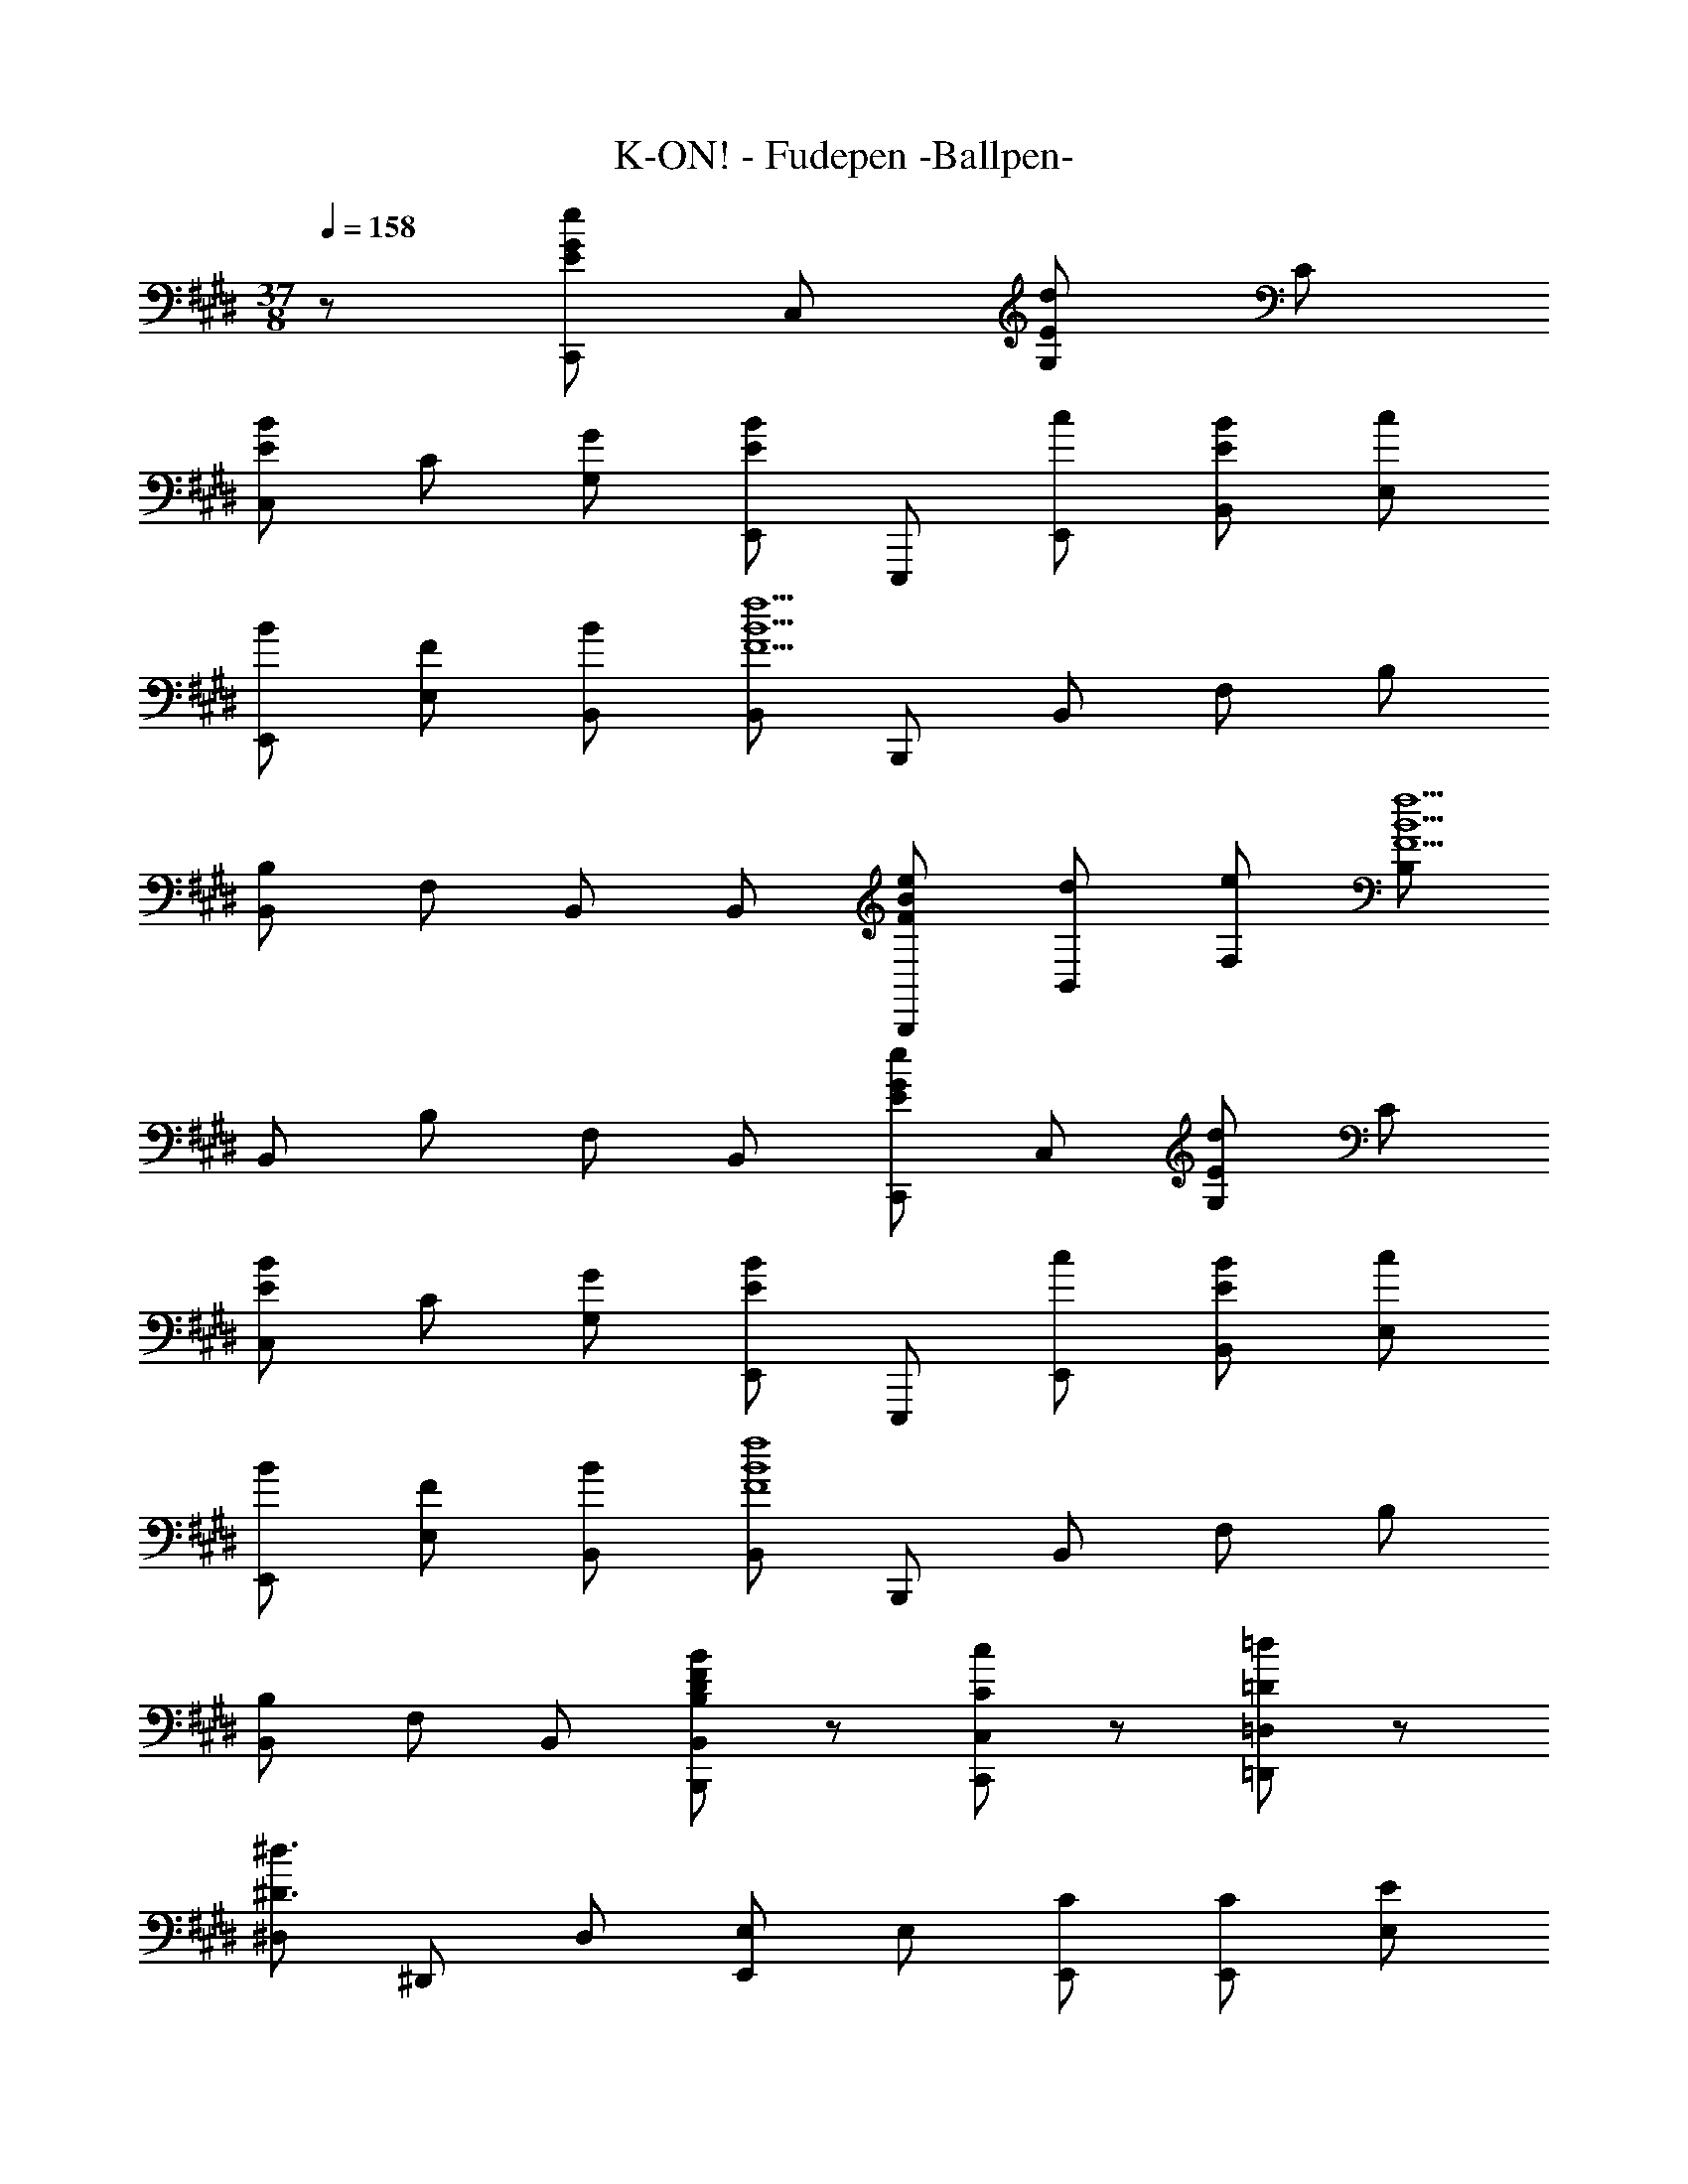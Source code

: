 X: 1
T: K-ON! - Fudepen -Ballpen-
Z: ABC Generated by Starbound Composer
L: 1/8
M: 37/8
Q: 1/4=158
K: E
z227/48 [C,,E2e2G2] C, [G,E2d2] C 
[C,E2B2] C [GG,] [E,,E2B2] E,,, [cE,,] [EBB,,] [cE,] 
[BE,,] [FE,] [BB,,] [B,,F9f9B9] B,,, B,, F, B, 
[B,,B,] F, B,, B,, [FeBB,,,] [dB,,] [eF,] [B,F5f5B5] 
B,, B, F, B,, [C,,E2e2G2] C, [G,E2d2] C 
[C,E2B2] C [GG,] [E,,E2B2] E,,, [cE,,] [EBB,,] [cE,] 
[BE,,] [FE,] [BB,,] [B,,F8f8B8] B,,, B,, F, B, 
[B,,B,] F, B,, [BB,FDB,,B,,,] z [CcC,,C,] z [=D=d=D,,=D,] z 
[^D,^D3^d3] ^D,, D, [E,,E,] E, [CE,,] [CE,,] [E,E2] 
E, [CE,,] [E,,G2B,2] E, [E,G3B,3] E,, E,, E, 
E, E,, E,, [C,,C,] C, [CC,,] [CC,,] [C,E2] 
C, [CC,,] [C,,G2C2] C, [C,G3C3] C,, C,, C, 
C, C,, C,, [A,,,A,,] A,, [CA,,,] [CA,,,] [A,,E2] 
A,, [CA,,,] [A,,,C2^^F2] A,, [A,,^F2] A,,, [A,,,E2] A,, 
[A,,C2] A,,, [A,,,B,2] E,, [B,,G2B,2] E, [E,,G5B,5] E, 
B,, E,, E,, E,,, E,, B,, [E,,E,] [E,,E,] 
[=D=d=D,,=D,,,] [^D^d^D,,^D,,,] [EeE,,] E,,, E,, [cB,,] [cE,] [E,,e2] 
E, [cB,,] [E,,B2g2] E,,, [E,,B3g3] B,, [E,,E,] [E,,E,] 
E,, E, [C,C3G3E3] C,, C, [cG,] [cC] [C,e2] 
C [cG,] [C,c2g2] C,, [C,c3g3] G, [C,C] [C,C] 
G, C, [A,,E3A,3C3] A,,, A,, [cE,] [cA,] [A,,e2] 
A, [cE,] [A,,A2^^f2^B2] A,,, [A,,^f2] E, [A,A2e2B2] A,, 
[A,A2f2] E, [Gf=BE,,] [E,,,G8e8B8] E,, B,, [E,,E,] [E,,E,] 
B,, E,, E,, E,,, E,, B,, [E,,E,] [B,GEE,,E,] 
[B,2F2D2D,,2D,2] [C,C2G,2E2] C,, [cgC,] [cgG,] [cgC] [cgC,] 
[fC] [eG,] [^B,,^B2g2] ^B,,, [B,,f2] F, [^B,e2] B,, 
[B,f2] F, [=B,,=B2g2] =B,,, [BgB,,] [BgF,] [Bg=B,] [BgB,,] 
[fB,] [eF,] [fB,,] [^Agc^A,,,] [f^A,,] [gF,] [^A,A2f2c2] A,, 
[fA,] [gF,] [=A,,=A2a2e2] =A,,, [A,,g2] E, [=A,A2e2] A,, 
[eA,] [gE,] [A,,B2a2e2] G,,, [G,,g2] E, [G,B2e2] G,, 
[eG,] [gE,] [G,,A2a2c2] F,,, [F,,g2] C, [F,A2e2c2] F,, 
[F,f2] C, [B,,F5f5d5B5] B,,, B,, F, B, [B,,B,D3B3F3] 
F, B,, [B,,D2B,2B2F2] B,,, [BbfdB,,B,,,] [BbfdB,,B,,,] [BbfdB,,B,,,] [B2/3b2/3f2/3d2/3B,,2/3B,,,2/3] z/3 
e b [E,,B2b2e2] E,,, [eE,,] [bB,,] [E,B2b2e2] E,, 
[eE,] [bB,,] [A,,B2b2e2] A,,, [aA,,] [gE,] [A,B2a2e2] A,, 
[eA,] [fE,] [C,G2g2c2] C,, [C,A2a2] G, [CG2g2] C, 
[Cc2c'2] G, [F,,F6f6c6] F,,, F,, C, F, [F,,F,] 
[cgC,] [fF,] [A,,A2e2] A,,, [AeA,,] [eE,] [cA,] [A,,A3e3] 
A, E, [G,,B2e2] G,,, [BeG,,] [eE,] [cG,] [G,,B2e2] 
G, [cE,] [F,,A2g2c2] F,,, [F,,A2a2] C, [F,A2g2c2] F,, 
[F,A2e2c2] C, [B,,B2f2] B,,, [B,,B2g2] F, [B,B2b2f2d2] B,, 
[eB,] [bF,] [E,,B2b2e2] E,,, [eE,,] [bB,,] [E,B2b2e2] E,, 
[eE,] [bB,,] [A,,B2b2e2] A,,, [aA,,] [gE,] [A,B2a2e2] A,, 
[eA,] [fE,] [C,G2g2c2] C,, [C,A2a2] G, [CG2g2] C, 
[Cc2c'2] G, [F,,F6f6c6] F,,, F,, C, F, [F,,F,] 
[cgC,] [fF,] [A,,A2e2] A,,, [AeA,,] [eE,] [cA,] [A,,A3e3] 
A, E, [G,,B2e2] G,,, [BeG,,] [eE,] [cG,] [G,,B2e2] 
G, [cE,] [F,,A2g2c2] F,,, [F,,A6f6c6] C, F, [F,,F,] 
C, F,, [B,,B2B,2F2D2] B,,, [BaB,,] [BgF,] [BeB,] [BaB,,] 
[gB,] [eF,] [C,G9e9c9] C,, C, G, [C,C] [C,C] 
G, C, ^B,, ^B,,, [^BaB,,] [BgF,] [Be^B,] [BaB,,] 
[gB,] [eF,] [=B,,F8e8=B8] =B,,, B,, F, [B,,=B,] [B,,B,] 
F, B,, [^A,,F8f8c8^A8] ^A,,, A,, F, [A,,^A,] [A,,A,] 
F,, A,, [=A,,c2c'2] =A,,, [c/2A,,] c'/2 [cE,] [=A,c2c'2] A,, 
[cA,] [eE,] [fG,,] [BgG,,,] [f/2G,,] e/2 [fE,] [G,B2e2] G,, 
[=AG,] [cE,] [eF,,] [F,,,A4g4c4] F,, C, F, [AaF,,] 
[BbF,] [cc'C,] [B,,d4d'4] B,,, B,, F, [B,f4f'4] B,, 
B, F, [B,,b2b'2] B,,, [BbfdB,,B,,,] [BbfdB,,B,,,] [BbfdB,,B,,,] [B2/3b2/3f2/3d2/3B,,2/3B,,,2/3] z/3 
e b [E,,B2b2e2] E,,, [eE,,] [bB,,] [E,B2b2e2] E,, 
[eE,] [bB,,] [A,,B2b2e2] A,,, [aA,,] [gE,] [A,B2a2e2] A,, 
[eA,] [fE,] [C,G2g2c2] C,, [C,A2a2] G, [CG2g2] C, 
[Cc2c'2] G, [F,,F6f6c6] F,,, F,, C, F, [F,,F,] 
[cgC,] [fF,] [A,,A2e2] A,,, [AeA,,] [eE,] [cA,] [A,,A3e3] 
A, E, [G,,B2e2] G,,, [BeG,,] [eE,] [cG,] [G,,B2e2] 
G, [cE,] [F,,A2g2c2] F,,, [F,,A2a2] C, [F,A2g2c2] F,, 
[F,A2e2c2] C, [B,,B2f2] B,,, [B,,B2g2] F, [B,B2b2f2d2] B,, 
[eB,] [bF,] [E,,B2b2e2] E,,, [eE,,] [bB,,] [E,B2b2e2] E,, 
[eE,] [bB,,] [A,,B2b2e2] A,,, [aA,,] [gE,] [A,B2a2e2] A,, 
[eA,] [fE,] [C,G2g2c2] C,, [C,A2a2] G, [CG2g2] C, 
[Cc2c'2] G, [F,,F6f6c6] F,,, F,, C, F, [F,,F,] 
[cgC,] [fF,] [A,,A2e2] A,,, [AeA,,] [eE,] [cA,] [A,,A3e3] 
A, E, [G,,B2e2] G,,, [BeG,,] [eE,] [cG,] [G,,B2e2] 
G, [cE,] [F,,A2g2c2] F,,, [F,,A6f6c6] C, F, [F,,F,] 
C, F,, [B,,B2B,2F2D2] B,,, [BaB,,] [BgF,] [BeB,] [BaB,,] 
[gB,] [eF,] [C,E3e3G3] C,, C, [G,E2d2] C [C,E2B2] 
C [GG,] [E,,E2B2] E,,, [cE,,] [EBB,,] [cE,] [BE,,] 
[FE,] [BB,,] [B,,F9f9B9] B,,, B,, F, B, [B,,B,] 
F, B,, B,, [FeBB,,,] [dB,,] [eF,] [B,F5f5B5] B,, 
B, F, B,, [C,,E2e2G2] C, [G,E2d2] C [C,E2B2] 
C [GG,] [E,,E2B2] E,,, [cE,,] [EBB,,] [cE,] [BE,,] 
[FE,] [BB,,] [B,,F8f8B8] B,,, B,, F, B, [B,,B,] 
F, B,, [BB,FDB,,B,,,] z [CcC,,C,] z [=D=d=D,,=D,] z 
[^D,^D3^d3] ^D,, [B,,,B,,,,] z/2 
Q: 1/4=157
z/2 
Q: 1/4=156
[B,BFDB,,B,,,z/2] 
Q: 1/4=155
z/2 
Q: 1/4=154
z/2 
Q: 1/4=153
z/2 
Q: 1/4=152
[CcC,,C,z/2] 
Q: 1/4=151
z/2 
Q: 1/4=150
z/2 
Q: 1/4=149
z/2 
Q: 1/4=148
[D,,D,D131/48d131/48z/2] 
Q: 1/4=147
z/2 
Q: 1/4=146
[D,,2z/2] 
Q: 1/4=145
z/2 
Q: 1/4=144
z/2 
Q: 1/4=143
z11/48 E/12 G/12 B/12 [e24z/48] 
Q: 1/4=142
[E,,24E,,,24] 

